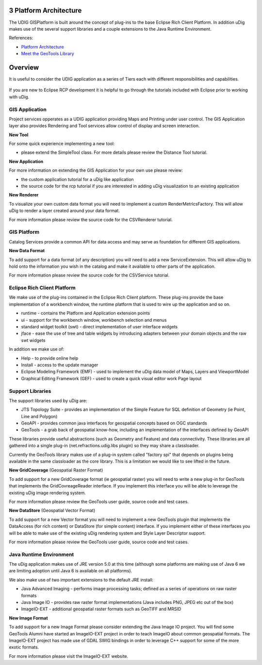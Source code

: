3 Platform Architecture
=======================

The UDIG GISPlatform is built around the concept of plug-ins to the base Eclipse Rich Client
Platform. In addition uDig makes use of the several support libraries and a couple extensions to the
Java Runtime Environment.

References:

-  `Platform
   Architecture <http://help.eclipse.org/ganymede/topic/org.eclipse.platform.doc.isv/guide/arch.htm>`_
-  `Meet the GeoTools
   Library <http://docs.codehaus.org/display/GEOTDOC/02+Meet+the+GeoTools+Library>`_

Overview
========

It is useful to consider the UDIG application as a series of Tiers each with different
responsibilities and capabilities.

.. figure:: /images/3_platform_architecture/udig_extending.png
   :align: center
   :alt: 

If you are new to Eclipse RCP development it is helpful to go through the tutorials included with
Eclipse prior to working with uDig.

GIS Application
---------------

Project services opperates as a UDIG application providing Maps and Printing under user control. The
GIS Application layer also provides Rendering and Tool services allow control of display and screen
interaction.

**New Tool**

For some quick experience implementing a new tool:

-  please extend the SimpleTool class. For more details please review the Distance Tool tutorial.

**New Application**

For more information on extending the GIS Application for your own use please review:

-  the custom application tutorial for a uDig like application
-  the source code for the rcp tutorial if you are interested in adding uDig visualization to an
   existing application

**New Renderer**

To visualize your own custom data format you will need to implement a custom RenderMetricsFactory.
This will allow uDig to render a layer created around your data format.

For more information please review the source code for the CSVRenderer tutorial.

GIS Platform
------------

Catalog Services provide a common API for data access and may serve as foundation for different GIS
applications.

**New Data Format**

To add support for a data format (of any description) you will need to add a new ServiceExtension.
This will allow uDig to hold onto the information you wish in the catalog and make it available to
other parts of the application.

For more information please review the source code for the CSVService tutorial.

Eclipse Rich Client Platform
----------------------------

We make use of the plug-ins contained in the Eclipse Rich Client platform. These plug-ins provide
the base implementation of a workbench window, the runtime platform that is used to wire up the
application and so on.

-  runtime - contains the Platform and Application extension points
-  ui - support for the workbench window, workbench selection and menus
-  standard widget toolkit (swt) - direct implementation of user interface widgets
-  jface - ease the use of tree and table widgets by introducing adapters between your domain
   objects and the raw swt widgets

In addition we make use of:

-  Help - to provide online help
-  Install - access to the update manager
-  Eclipse Modeling Framework (EMF) - used to implement the uDig data model of Maps, Layers and
   ViewportModel
-  Graphical Editing Framework (GEF) - used to create a quick visual editor work Page layout

Support Libraries
-----------------

The support libraries used by uDig are:

-  JTS Topology Suite - provides an implementation of the Simple Feature for SQL definition of
   Geometry (ie Point, Line and Polygon)
-  GeoAPI - provides common java interfaces for geospatial concepts based on OGC standards
-  GeoTools - a grab back of geospatial know-how, including an implementation of the interfaces
   defined by GeoAPI

These libraries provide useful abstractions (such as Geometry and Feature) and data connectivity.
These libraries are all gathered into a single plug-in (net.refractions.udig.libs plugin) so they
may share a classloader.

Currently the GeoTools library makes use of a plug-in system called "factory spi" that depends on
plugins being available in the same classloader as the core library. This is a limitation we would
like to see lifted in the future.

**New GridCoverage** (Geospatial Raster Format)

To add support for a new GridCoverage format (ie geospatial raster) you will need to write a new
plug-in for GeoTools that implements the GridCovreageReader interface. If you implement this
interface you will be able to leverage the existing uDig image rendering system.

For more information please review the GeoTools user guide, source code and test cases.

**New DataStore** (Geospatial Vector Format)

To add support for a new Vector format you will need to implement a new GeoTools plugin that
implements the DataAccess (for rich content) or DataStore (for simple content) interface. If you
implement either of these interfaces you will be able to make use of the existing uDig rendering
system and Style Layer Descriptor support.

For more information please review the GeoTools user guide, source code and test cases.

Java Runtime Environment
------------------------

The uDig application makes use of JRE version 5.0 at this time (although some platforms are making
use of Java 6 we are limiting adoption until Java 6 is available on all platforms).

We also make use of two important extensions to the default JRE install:

-  Java Advanced Imaging - performs image processing tasks; defined as a series of operations on raw
   raster formats
-  Java Image IO - provides raw raster format implementations (Java includes PNG, JPEG etc out of
   the box)
-  ImageIO-EXT - additional geospatial raster formats such as GeoTIFF and MRSID

**New Image Format**

To add support for a new Image Format please consider extending the Java Image IO project. You will
find some GeoTools Alumni have started an ImageIO-EXT project in order to teach ImageIO about common
geospatial formats. The ImageIO-EXT project has made use of GDAL SWIG bindings in order to leverage
C++ support for some of the more exotic formats.

For more information please visit the ImageIO-EXT website.
